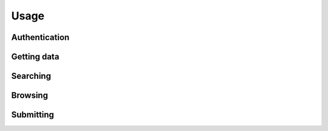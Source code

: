 Usage
~~~~~

Authentication
--------------

Getting data
------------

Searching
---------

Browsing
--------

Submitting
----------
